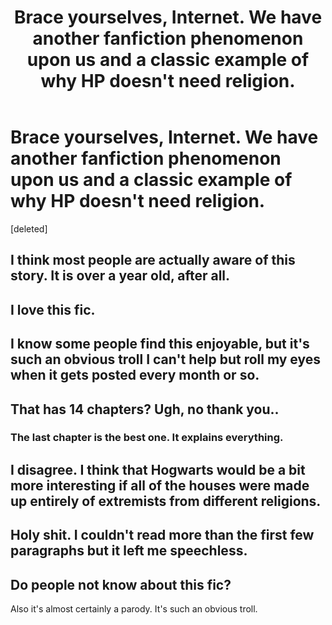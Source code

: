 #+TITLE: Brace yourselves, Internet. We have another fanfiction phenomenon upon us and a classic example of why HP doesn't need religion.

* Brace yourselves, Internet. We have another fanfiction phenomenon upon us and a classic example of why HP doesn't need religion.
:PROPERTIES:
:Score: 1
:DateUnix: 1447812016.0
:DateShort: 2015-Nov-18
:FlairText: Misc
:END:
[deleted]


** I think most people are actually aware of this story. It is over a year old, after all.
:PROPERTIES:
:Author: Lord_Anarchy
:Score: 9
:DateUnix: 1447812327.0
:DateShort: 2015-Nov-18
:END:


** I love this fic.
:PROPERTIES:
:Author: TheKnightsTippler
:Score: 3
:DateUnix: 1447812158.0
:DateShort: 2015-Nov-18
:END:


** I know some people find this enjoyable, but it's such an obvious troll I can't help but roll my eyes when it gets posted every month or so.
:PROPERTIES:
:Author: ItsOnDVR
:Score: 3
:DateUnix: 1447815789.0
:DateShort: 2015-Nov-18
:END:


** That has 14 chapters? Ugh, no thank you..
:PROPERTIES:
:Author: zombielolahaze
:Score: 2
:DateUnix: 1447812849.0
:DateShort: 2015-Nov-18
:END:

*** The last chapter is the best one. It explains everything.
:PROPERTIES:
:Author: ApteryxAustralis
:Score: 2
:DateUnix: 1447818026.0
:DateShort: 2015-Nov-18
:END:


** I disagree. I think that Hogwarts would be a bit more interesting if all of the houses were made up entirely of extremists from different religions.
:PROPERTIES:
:Score: 2
:DateUnix: 1447813195.0
:DateShort: 2015-Nov-18
:END:


** Holy shit. I couldn't read more than the first few paragraphs but it left me speechless.
:PROPERTIES:
:Score: 1
:DateUnix: 1447812292.0
:DateShort: 2015-Nov-18
:END:


** Do people not know about this fic?

Also it's almost certainly a parody. It's such an obvious troll.
:PROPERTIES:
:Author: OwlPostAgain
:Score: 1
:DateUnix: 1447818193.0
:DateShort: 2015-Nov-18
:END:
